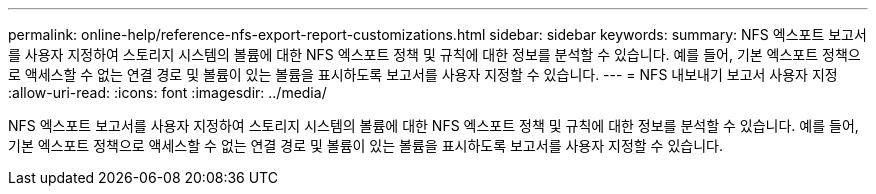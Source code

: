 ---
permalink: online-help/reference-nfs-export-report-customizations.html 
sidebar: sidebar 
keywords:  
summary: NFS 엑스포트 보고서를 사용자 지정하여 스토리지 시스템의 볼륨에 대한 NFS 엑스포트 정책 및 규칙에 대한 정보를 분석할 수 있습니다. 예를 들어, 기본 엑스포트 정책으로 액세스할 수 없는 연결 경로 및 볼륨이 있는 볼륨을 표시하도록 보고서를 사용자 지정할 수 있습니다. 
---
= NFS 내보내기 보고서 사용자 지정
:allow-uri-read: 
:icons: font
:imagesdir: ../media/


[role="lead"]
NFS 엑스포트 보고서를 사용자 지정하여 스토리지 시스템의 볼륨에 대한 NFS 엑스포트 정책 및 규칙에 대한 정보를 분석할 수 있습니다. 예를 들어, 기본 엑스포트 정책으로 액세스할 수 없는 연결 경로 및 볼륨이 있는 볼륨을 표시하도록 보고서를 사용자 지정할 수 있습니다.
